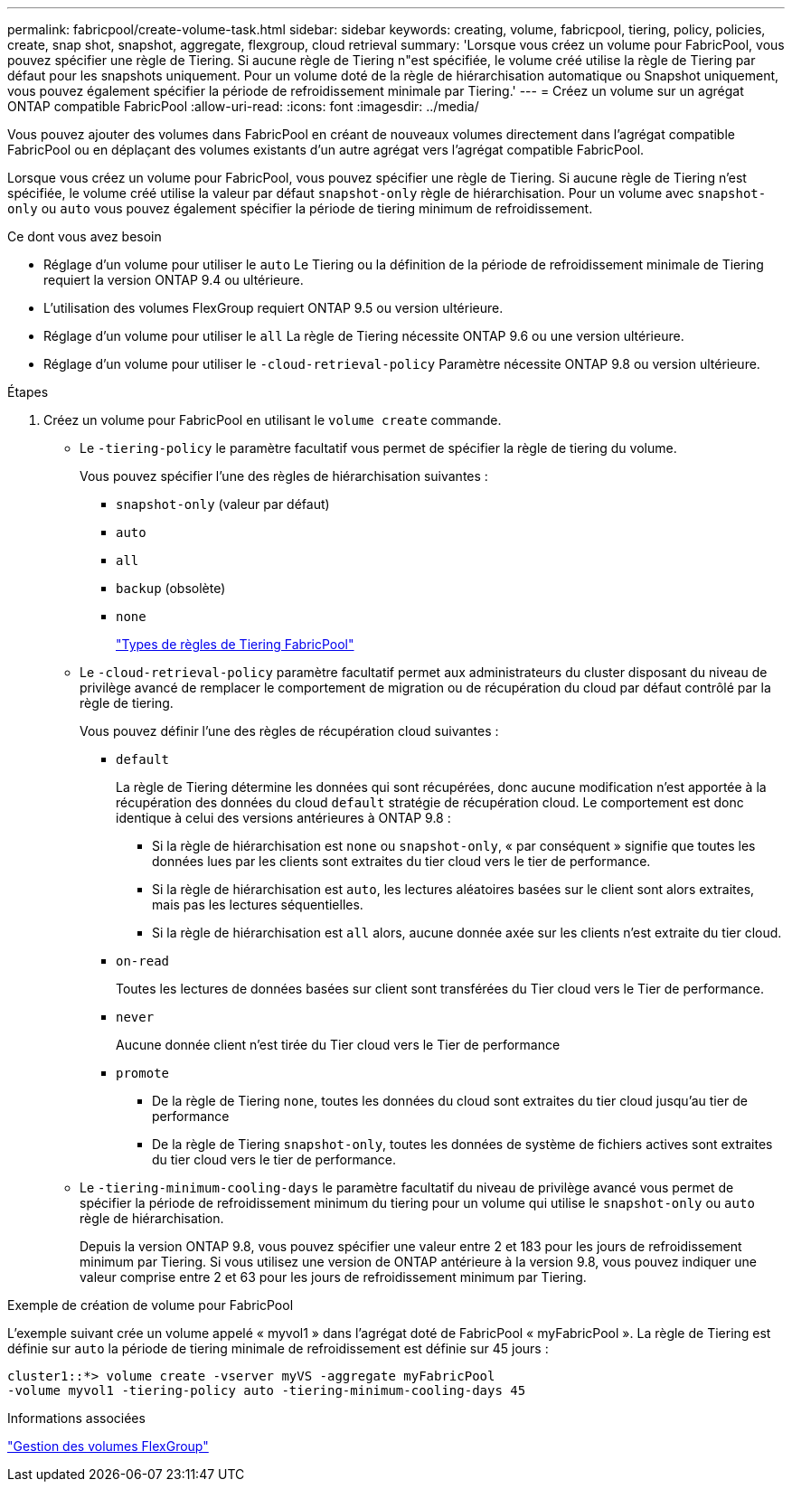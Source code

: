 ---
permalink: fabricpool/create-volume-task.html 
sidebar: sidebar 
keywords: creating, volume, fabricpool, tiering, policy, policies, create, snap shot, snapshot, aggregate, flexgroup, cloud retrieval 
summary: 'Lorsque vous créez un volume pour FabricPool, vous pouvez spécifier une règle de Tiering. Si aucune règle de Tiering n"est spécifiée, le volume créé utilise la règle de Tiering par défaut pour les snapshots uniquement. Pour un volume doté de la règle de hiérarchisation automatique ou Snapshot uniquement, vous pouvez également spécifier la période de refroidissement minimale par Tiering.' 
---
= Créez un volume sur un agrégat ONTAP compatible FabricPool
:allow-uri-read: 
:icons: font
:imagesdir: ../media/


[role="lead"]
Vous pouvez ajouter des volumes dans FabricPool en créant de nouveaux volumes directement dans l'agrégat compatible FabricPool ou en déplaçant des volumes existants d'un autre agrégat vers l'agrégat compatible FabricPool.

Lorsque vous créez un volume pour FabricPool, vous pouvez spécifier une règle de Tiering. Si aucune règle de Tiering n'est spécifiée, le volume créé utilise la valeur par défaut `snapshot-only` règle de hiérarchisation. Pour un volume avec `snapshot-only` ou `auto` vous pouvez également spécifier la période de tiering minimum de refroidissement.

.Ce dont vous avez besoin
* Réglage d'un volume pour utiliser le `auto` Le Tiering ou la définition de la période de refroidissement minimale de Tiering requiert la version ONTAP 9.4 ou ultérieure.
* L'utilisation des volumes FlexGroup requiert ONTAP 9.5 ou version ultérieure.
* Réglage d'un volume pour utiliser le `all` La règle de Tiering nécessite ONTAP 9.6 ou une version ultérieure.
* Réglage d'un volume pour utiliser le `-cloud-retrieval-policy` Paramètre nécessite ONTAP 9.8 ou version ultérieure.


.Étapes
. Créez un volume pour FabricPool en utilisant le `volume create` commande.
+
** Le `-tiering-policy` le paramètre facultatif vous permet de spécifier la règle de tiering du volume.
+
Vous pouvez spécifier l'une des règles de hiérarchisation suivantes :

+
*** `snapshot-only` (valeur par défaut)
*** `auto`
*** `all`
*** `backup` (obsolète)
*** `none`
+
link:tiering-policies-concept.html#types-of-fabricpool-tiering-policies["Types de règles de Tiering FabricPool"]



** Le `-cloud-retrieval-policy` paramètre facultatif permet aux administrateurs du cluster disposant du niveau de privilège avancé de remplacer le comportement de migration ou de récupération du cloud par défaut contrôlé par la règle de tiering.
+
Vous pouvez définir l'une des règles de récupération cloud suivantes :

+
*** `default`
+
La règle de Tiering détermine les données qui sont récupérées, donc aucune modification n'est apportée à la récupération des données du cloud `default` stratégie de récupération cloud. Le comportement est donc identique à celui des versions antérieures à ONTAP 9.8 :

+
**** Si la règle de hiérarchisation est `none` ou `snapshot-only`, « par conséquent » signifie que toutes les données lues par les clients sont extraites du tier cloud vers le tier de performance.
**** Si la règle de hiérarchisation est `auto`, les lectures aléatoires basées sur le client sont alors extraites, mais pas les lectures séquentielles.
**** Si la règle de hiérarchisation est `all` alors, aucune donnée axée sur les clients n'est extraite du tier cloud.


*** `on-read`
+
Toutes les lectures de données basées sur client sont transférées du Tier cloud vers le Tier de performance.

*** `never`
+
Aucune donnée client n'est tirée du Tier cloud vers le Tier de performance

*** `promote`
+
**** De la règle de Tiering `none`, toutes les données du cloud sont extraites du tier cloud jusqu'au tier de performance
**** De la règle de Tiering `snapshot-only`, toutes les données de système de fichiers actives sont extraites du tier cloud vers le tier de performance.




** Le `-tiering-minimum-cooling-days` le paramètre facultatif du niveau de privilège avancé vous permet de spécifier la période de refroidissement minimum du tiering pour un volume qui utilise le `snapshot-only` ou `auto` règle de hiérarchisation.
+
Depuis la version ONTAP 9.8, vous pouvez spécifier une valeur entre 2 et 183 pour les jours de refroidissement minimum par Tiering. Si vous utilisez une version de ONTAP antérieure à la version 9.8, vous pouvez indiquer une valeur comprise entre 2 et 63 pour les jours de refroidissement minimum par Tiering.





.Exemple de création de volume pour FabricPool
L'exemple suivant crée un volume appelé « myvol1 » dans l'agrégat doté de FabricPool « myFabricPool ». La règle de Tiering est définie sur `auto` la période de tiering minimale de refroidissement est définie sur 45 jours :

[listing]
----
cluster1::*> volume create -vserver myVS -aggregate myFabricPool
-volume myvol1 -tiering-policy auto -tiering-minimum-cooling-days 45
----
.Informations associées
link:../flexgroup/index.html["Gestion des volumes FlexGroup"]
